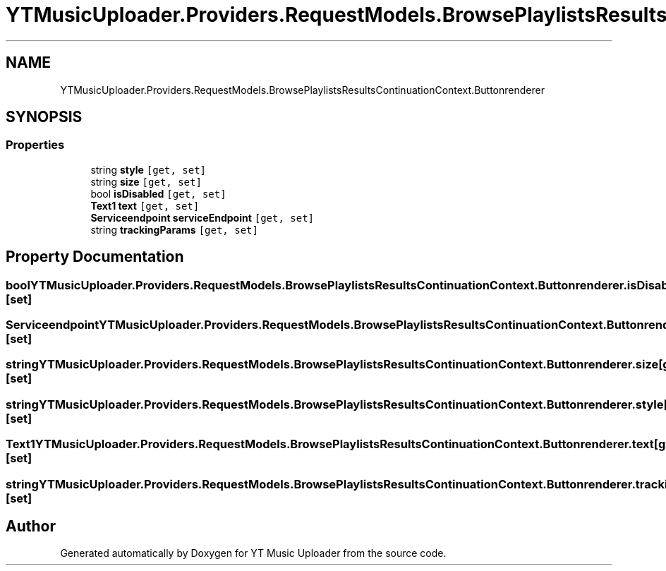 .TH "YTMusicUploader.Providers.RequestModels.BrowsePlaylistsResultsContinuationContext.Buttonrenderer" 3 "Sat Apr 10 2021" "YT Music Uploader" \" -*- nroff -*-
.ad l
.nh
.SH NAME
YTMusicUploader.Providers.RequestModels.BrowsePlaylistsResultsContinuationContext.Buttonrenderer
.SH SYNOPSIS
.br
.PP
.SS "Properties"

.in +1c
.ti -1c
.RI "string \fBstyle\fP\fC [get, set]\fP"
.br
.ti -1c
.RI "string \fBsize\fP\fC [get, set]\fP"
.br
.ti -1c
.RI "bool \fBisDisabled\fP\fC [get, set]\fP"
.br
.ti -1c
.RI "\fBText1\fP \fBtext\fP\fC [get, set]\fP"
.br
.ti -1c
.RI "\fBServiceendpoint\fP \fBserviceEndpoint\fP\fC [get, set]\fP"
.br
.ti -1c
.RI "string \fBtrackingParams\fP\fC [get, set]\fP"
.br
.in -1c
.SH "Property Documentation"
.PP 
.SS "bool YTMusicUploader\&.Providers\&.RequestModels\&.BrowsePlaylistsResultsContinuationContext\&.Buttonrenderer\&.isDisabled\fC [get]\fP, \fC [set]\fP"

.SS "\fBServiceendpoint\fP YTMusicUploader\&.Providers\&.RequestModels\&.BrowsePlaylistsResultsContinuationContext\&.Buttonrenderer\&.serviceEndpoint\fC [get]\fP, \fC [set]\fP"

.SS "string YTMusicUploader\&.Providers\&.RequestModels\&.BrowsePlaylistsResultsContinuationContext\&.Buttonrenderer\&.size\fC [get]\fP, \fC [set]\fP"

.SS "string YTMusicUploader\&.Providers\&.RequestModels\&.BrowsePlaylistsResultsContinuationContext\&.Buttonrenderer\&.style\fC [get]\fP, \fC [set]\fP"

.SS "\fBText1\fP YTMusicUploader\&.Providers\&.RequestModels\&.BrowsePlaylistsResultsContinuationContext\&.Buttonrenderer\&.text\fC [get]\fP, \fC [set]\fP"

.SS "string YTMusicUploader\&.Providers\&.RequestModels\&.BrowsePlaylistsResultsContinuationContext\&.Buttonrenderer\&.trackingParams\fC [get]\fP, \fC [set]\fP"


.SH "Author"
.PP 
Generated automatically by Doxygen for YT Music Uploader from the source code\&.
